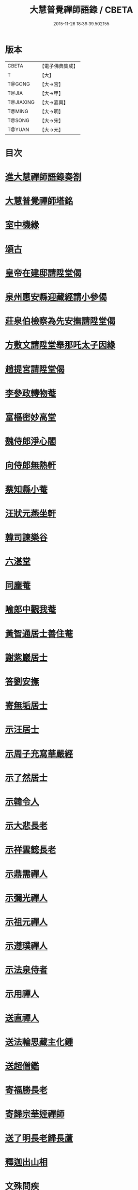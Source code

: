 #+TITLE: 大慧普覺禪師語錄 / CBETA
#+DATE: 2015-11-26 18:39:39.502155
* 版本
 |     CBETA|【電子佛典集成】|
 |         T|【大】     |
 |    T@GONG|【大→宮】   |
 |     T@JIA|【大→甲】   |
 | T@JIAXING|【大→嘉興】  |
 |    T@MING|【大→明】   |
 |    T@SONG|【大→宋】   |
 |    T@YUAN|【大→元】   |

* 目次
* [[file:KR6q0060_001.txt::001-0811a3][進大慧禪師語錄奏劄]]
* [[file:KR6q0060_006.txt::0836b13][大慧普覺禪師塔銘]]
* [[file:KR6q0060_009.txt::0849c9][室中機緣]]
* [[file:KR6q0060_010.txt::010-0850c6][頌古]]
* [[file:KR6q0060_011.txt::011-0856a26][皇帝在建邸請陞堂偈]]
* [[file:KR6q0060_011.txt::0856b8][泉州惠安縣迎藏經請小參偈]]
* [[file:KR6q0060_011.txt::0856b25][莊泉伯檢察為先安撫請陞堂偈]]
* [[file:KR6q0060_011.txt::0856c5][方敷文請陞堂舉那吒太子因緣]]
* [[file:KR6q0060_011.txt::0856c8][趙提宮請陞堂偈]]
* [[file:KR6q0060_011.txt::0856c11][李參政轉物菴]]
* [[file:KR6q0060_011.txt::0856c19][富樞密妙高堂]]
* [[file:KR6q0060_011.txt::0856c27][魏侍郎淨心閣]]
* [[file:KR6q0060_011.txt::0857a9][向侍郎無熱軒]]
* [[file:KR6q0060_011.txt::0857a28][蔡知縣小菴]]
* [[file:KR6q0060_011.txt::0857b7][汪狀元燕坐軒]]
* [[file:KR6q0060_011.txt::0857b10][韓司諫樂谷]]
* [[file:KR6q0060_011.txt::0857b13][六湛堂]]
* [[file:KR6q0060_011.txt::0857b18][同塵菴]]
* [[file:KR6q0060_011.txt::0857b22][喻郎中觀我菴]]
* [[file:KR6q0060_011.txt::0857b25][黃智通居士善住菴]]
* [[file:KR6q0060_011.txt::0857b28][謝紫巖居士]]
* [[file:KR6q0060_011.txt::0857c2][答劉安撫]]
* [[file:KR6q0060_011.txt::0857c5][寄無垢居士]]
* [[file:KR6q0060_011.txt::0857c8][示汪居士]]
* [[file:KR6q0060_011.txt::0857c11][示周子充寫華嚴經]]
* [[file:KR6q0060_011.txt::0857c15][示了然居士]]
* [[file:KR6q0060_011.txt::0857c18][示韓令人]]
* [[file:KR6q0060_011.txt::0857c21][示大悲長老]]
* [[file:KR6q0060_011.txt::0857c24][示祥雲懿長老]]
* [[file:KR6q0060_011.txt::0857c27][示鼎需禪人]]
* [[file:KR6q0060_011.txt::0858a1][示彌光禪人]]
* [[file:KR6q0060_011.txt::0858a4][示祖元禪人]]
* [[file:KR6q0060_011.txt::0858a7][示遵璞禪人]]
* [[file:KR6q0060_011.txt::0858a10][示法泉侍者]]
* [[file:KR6q0060_011.txt::0858a14][示用禪人]]
* [[file:KR6q0060_011.txt::0858a19][送直禪人]]
* [[file:KR6q0060_011.txt::0858a25][送法輪思藏主化鍾]]
* [[file:KR6q0060_011.txt::0858a29][送超僧鑑]]
* [[file:KR6q0060_011.txt::0858b3][寄福勝長老]]
* [[file:KR6q0060_011.txt::0858b6][寄歸宗華姪禪師]]
* [[file:KR6q0060_011.txt::0858b9][送了明長老歸長蘆]]
* [[file:KR6q0060_012.txt::012-0858b21][釋迦出山相]]
* [[file:KR6q0060_012.txt::012-0858b24][文殊問疾]]
* [[file:KR6q0060_012.txt::012-0858b27][觀音大士]]
* [[file:KR6q0060_012.txt::0858c5][入定觀音]]
* [[file:KR6q0060_012.txt::0858c16][維摩居士]]
* [[file:KR6q0060_012.txt::0858c19][九祖伏馱密多尊者]]
* [[file:KR6q0060_012.txt::0858c22][初祖達磨大師]]
* [[file:KR6q0060_012.txt::0858c25][傅大士]]
* [[file:KR6q0060_012.txt::0858c28][六祖大鑑禪師]]
* [[file:KR6q0060_012.txt::0859a2][李長者]]
* [[file:KR6q0060_012.txt::0859a5][龐居士]]
* [[file:KR6q0060_012.txt::0859a8][趙州和尚]]
* [[file:KR6q0060_012.txt::0859a11][船子和尚]]
* [[file:KR6q0060_012.txt::0859a14][臨濟和尚]]
* [[file:KR6q0060_012.txt::0859a18][雲門和尚]]
* [[file:KR6q0060_012.txt::0859a23][布袋和尚]]
* [[file:KR6q0060_012.txt::0859b3][金華聖者]]
* [[file:KR6q0060_012.txt::0859b8][南安巖主]]
* [[file:KR6q0060_012.txt::0859b12][言法華]]
* [[file:KR6q0060_012.txt::0859b16][雪竇明覺禪師]]
* [[file:KR6q0060_012.txt::0859b27][楊岐和尚]]
* [[file:KR6q0060_012.txt::0859b29][白雲端和尚]]
* [[file:KR6q0060_012.txt::0859c3][五祖演和尚]]
* [[file:KR6q0060_012.txt::0859c7][西余端和尚]]
* [[file:KR6q0060_012.txt::0859c12][慧日雅和尚]]
* [[file:KR6q0060_012.txt::0859c18][寂音尊者]]
* [[file:KR6q0060_012.txt::0859c22][草堂清和尚]]
* [[file:KR6q0060_012.txt::0859c27][圜悟和尚]]
* [[file:KR6q0060_012.txt::0860a14][普融平和尚]]
* [[file:KR6q0060_012.txt::0860a18][長靈卓和尚]]
* [[file:KR6q0060_012.txt::0860a25][佛性泰和尚]]
* [[file:KR6q0060_012.txt::0860a28][佛燈珣和尚]]
* [[file:KR6q0060_012.txt::0860b4][竹菴珪和尚]]
* [[file:KR6q0060_012.txt::0860b11][天童覺和尚]]
* [[file:KR6q0060_012.txt::0860b18][普明琳和尚]]
* [[file:KR6q0060_012.txt::0860b22][大慧普覺禪師自讚李參政請讚]]
** [[file:KR6q0060_012.txt::0860b23][李參政請讚]]
** [[file:KR6q0060_012.txt::0860b27][吳提刑請讚]]
** [[file:KR6q0060_012.txt::0860c4][鄭學士請讚]]
** [[file:KR6q0060_012.txt::0860c9][蔡郎中請讚]]
** [[file:KR6q0060_012.txt::0860c13][蔡宣教請讚]]
** [[file:KR6q0060_012.txt::0860c17][蔡宣教請讚]]
** [[file:KR6q0060_012.txt::0860c21][儲大夫請讚]]
** [[file:KR6q0060_012.txt::0860c27][趙通判請讚]]
** [[file:KR6q0060_012.txt::0861a3][許司理請讚]]
** [[file:KR6q0060_012.txt::0861a7][廖知縣請讚]]
** [[file:KR6q0060_012.txt::0861a12][朱主簿請讚]]
** [[file:KR6q0060_012.txt::0861a15][聞監務請讚]]
** [[file:KR6q0060_012.txt::0861a19][唐道人請讚]]
** [[file:KR6q0060_012.txt::0861a24][江令人請讚]]
** [[file:KR6q0060_012.txt::0861b1][無著道人請讚]]
** [[file:KR6q0060_012.txt::0861b8][超宗道人請讚]]
** [[file:KR6q0060_012.txt::0861b12][舟峯長老求讚]]
** [[file:KR6q0060_012.txt::0861b17][鼎需禪人求讚]]
** [[file:KR6q0060_012.txt::0861b19][蘊聞禪人請讚]]
** [[file:KR6q0060_012.txt::0861b22][用宣禪人請讚]]
** [[file:KR6q0060_012.txt::0861b24][思岳禪人求讚]]
** [[file:KR6q0060_012.txt::0861b27][悟本禪人求讚]]
** [[file:KR6q0060_012.txt::0861c5][法寶禪人求讚]]
** [[file:KR6q0060_012.txt::0861c9][守淨禪人求讚]]
** [[file:KR6q0060_012.txt::0861c13][遵璞禪人求讚]]
** [[file:KR6q0060_012.txt::0861c18][僧鶚禪人求讚]]
** [[file:KR6q0060_012.txt::0861c23][正言禪人求讚]]
** [[file:KR6q0060_012.txt::0861c26][祖傳禪人求讚]]
** [[file:KR6q0060_012.txt::0862a3][妙道禪人求讚]]
** [[file:KR6q0060_012.txt::0862a9][沖密禪人求讚]]
** [[file:KR6q0060_012.txt::0862a13][文俊禪人求讚]]
** [[file:KR6q0060_012.txt::0862a17][如本禪人求讚]]
** [[file:KR6q0060_012.txt::0862a21][法宏禪人求讚]]
** [[file:KR6q0060_012.txt::0862a25][德光禪人求讚]]
** [[file:KR6q0060_012.txt::0862b2][若懷首座求讚歸洋嶼菴]]
** [[file:KR6q0060_012.txt::0862b5][雪峯空長老求讚]]
** [[file:KR6q0060_012.txt::0862b14][師玿長老求讚]]
** [[file:KR6q0060_012.txt::0862b17][禪人求讚]]
* [[file:KR6q0060_012.txt::0862c3][為彥維那下火]]
* [[file:KR6q0060_012.txt::0862c11][為充禪人下火]]
* [[file:KR6q0060_012.txt::0862c19][為法燈監寺下火]]
* [[file:KR6q0060_012.txt::0862c24][為超禪人下火]]
* [[file:KR6q0060_012.txt::0862c27][為月禪人入塔]]
* [[file:KR6q0060_012.txt::0863a3][為益照二禪人入塔]]
* [[file:KR6q0060_019.txt::019-0890a6][示清淨居士]]
* [[file:KR6q0060_019.txt::0891c19][示東峯居士]]
* [[file:KR6q0060_019.txt::0892c9][示智通居士]]
* [[file:KR6q0060_019.txt::0893b28][示妙證居士]]
* [[file:KR6q0060_020.txt::020-0894a15][示無相居士]]
* [[file:KR6q0060_020.txt::0894b21][示真如道人]]
* [[file:KR6q0060_020.txt::0895c14][示空慧道人]]
* [[file:KR6q0060_020.txt::0896a14][示廓然居士]]
* [[file:KR6q0060_020.txt::0896c27][示覺空居士]]
* [[file:KR6q0060_020.txt::0897a17][示新喻黃縣尉]]
* [[file:KR6q0060_020.txt::0897b14][示羅知縣]]
* [[file:KR6q0060_021.txt::021-0898b18][示鄂守熊祠部]]
* [[file:KR6q0060_021.txt::0899a18][示徐提刑]]
* [[file:KR6q0060_021.txt::0900b9][示鮑教授]]
* [[file:KR6q0060_021.txt::0900b29][示妙淨居士]]
* [[file:KR6q0060_021.txt::0901a25][示呂機宜]]
* [[file:KR6q0060_022.txt::022-0902b24][示快然居士]]
* [[file:KR6q0060_022.txt::0903a3][示妙心居士]]
* [[file:KR6q0060_022.txt::0903c8][示永寧郡夫人]]
* [[file:KR6q0060_022.txt::0904c14][示妙智居士]]
* [[file:KR6q0060_022.txt::0905c5][示張太尉]]
* [[file:KR6q0060_022.txt::0906b10][示曾機宜]]
* [[file:KR6q0060_023.txt::023-0907a10][示中證居士]]
* [[file:KR6q0060_023.txt::0907c12][示徐提刑]]
* [[file:KR6q0060_023.txt::0908b14][示陳機宜]]
* [[file:KR6q0060_023.txt::0908c25][示空相道人]]
* [[file:KR6q0060_023.txt::0909a4][示方機宜]]
* [[file:KR6q0060_023.txt::0909b2][示妙圓道人]]
* [[file:KR6q0060_023.txt::0909b22][示太虛居士]]
* [[file:KR6q0060_023.txt::0910a23][示妙明居士]]
* [[file:KR6q0060_024.txt::024-0911c24][示成機宜]]
* [[file:KR6q0060_024.txt::0913a25][示莫宣教]]
* [[file:KR6q0060_024.txt::0913c1][示遵璞禪人]]
* [[file:KR6q0060_024.txt::0914b10][示妙道禪人]]
* [[file:KR6q0060_024.txt::0914c21][示智嚴禪人]]
* [[file:KR6q0060_024.txt::0915a9][示知立禪人]]
* [[file:KR6q0060_024.txt::0915a23][示妙詮禪人]]
* [[file:KR6q0060_024.txt::0915b17][示冲密禪人]]
* [[file:KR6q0060_024.txt::0915c23][示道明講主]]
* [[file:KR6q0060_024.txt::0916a29][示妙總禪人]]
* [[file:KR6q0060_025.txt::025-0916b14][答曾侍郎]]
* [[file:KR6q0060_025.txt::0919c3][答李參政]]
* [[file:KR6q0060_026.txt::026-0920c15][答江給事]]
* [[file:KR6q0060_026.txt::0921a17][答富樞密]]
* [[file:KR6q0060_026.txt::0922b18][答李參政別紙]]
* [[file:KR6q0060_026.txt::0922c3][答陳少卿]]
* [[file:KR6q0060_026.txt::0923c27][答趙待制]]
* [[file:KR6q0060_026.txt::0924b6][答許司理]]
* [[file:KR6q0060_027.txt::027-0925a6][答劉寶學]]
* [[file:KR6q0060_027.txt::0926a19][答劉通判]]
* [[file:KR6q0060_027.txt::0926c27][答泰國太夫人]]
* [[file:KR6q0060_027.txt::0927a8][答張丞相]]
* [[file:KR6q0060_027.txt::0927a24][答張提刑]]
* [[file:KR6q0060_027.txt::0928b26][答汪內翰]]
* [[file:KR6q0060_027.txt::0929c19][答夏運使]]
* [[file:KR6q0060_028.txt::028-0930a13][答呂舍人]]
* [[file:KR6q0060_028.txt::028-0930a25][答呂郎中]]
* [[file:KR6q0060_028.txt::0931b28][答呂舍人]]
* [[file:KR6q0060_028.txt::0932a22][答汪狀元]]
* [[file:KR6q0060_028.txt::0933a25][答宗直閣]]
* [[file:KR6q0060_028.txt::0933c28][答李參政]]
* [[file:KR6q0060_028.txt::0934a15][答曾宗丞]]
* [[file:KR6q0060_029.txt::029-0934b14][答王教授]]
* [[file:KR6q0060_029.txt::0934c21][答劉侍郎]]
* [[file:KR6q0060_029.txt::0935a22][答李郎中]]
* [[file:KR6q0060_029.txt::0935b22][答李寶文]]
* [[file:KR6q0060_029.txt::0935c17][答向侍郎]]
* [[file:KR6q0060_029.txt::0936b6][答陳教授]]
* [[file:KR6q0060_029.txt::0936b16][答林判院]]
* [[file:KR6q0060_029.txt::0936c2][答黃知縣]]
* [[file:KR6q0060_029.txt::0936c23][答嚴教授]]
* [[file:KR6q0060_029.txt::0937b9][答張侍郎]]
* [[file:KR6q0060_029.txt::0937c11][答除顯謨]]
* [[file:KR6q0060_029.txt::0938a2][答楊教授]]
* [[file:KR6q0060_029.txt::0938a14][答樓樞密]]
* [[file:KR6q0060_029.txt::0938c15][答曹太尉]]
* [[file:KR6q0060_030.txt::030-0939a27][答榮侍郎]]
* [[file:KR6q0060_030.txt::0940a10][答黃門司節夫]]
* [[file:KR6q0060_030.txt::0940a18][答孫知縣]]
* [[file:KR6q0060_030.txt::0941a28][答張舍人狀元]]
* [[file:KR6q0060_030.txt::0941c23][答湯丞相]]
* [[file:KR6q0060_030.txt::0942b4][答樊提刑]]
* [[file:KR6q0060_030.txt::0942b17][答聖泉珪和尚]]
* [[file:KR6q0060_030.txt::0942b26][答鼓山逮長老]]
* [[file:KR6q0060_030.txt::0943a21][謝降賜大慧禪師語錄入藏奏劄]]
* 卷
** [[file:KR6q0060_001.txt][大慧普覺禪師語錄 1]]
** [[file:KR6q0060_002.txt][大慧普覺禪師語錄 2]]
** [[file:KR6q0060_003.txt][大慧普覺禪師語錄 3]]
** [[file:KR6q0060_004.txt][大慧普覺禪師語錄 4]]
** [[file:KR6q0060_005.txt][大慧普覺禪師語錄 5]]
** [[file:KR6q0060_006.txt][大慧普覺禪師語錄 6]]
** [[file:KR6q0060_007.txt][大慧普覺禪師語錄 7]]
** [[file:KR6q0060_008.txt][大慧普覺禪師語錄 8]]
** [[file:KR6q0060_009.txt][大慧普覺禪師語錄 9]]
** [[file:KR6q0060_010.txt][大慧普覺禪師語錄 10]]
** [[file:KR6q0060_011.txt][大慧普覺禪師語錄 11]]
** [[file:KR6q0060_012.txt][大慧普覺禪師語錄 12]]
** [[file:KR6q0060_013.txt][大慧普覺禪師語錄 13]]
** [[file:KR6q0060_014.txt][大慧普覺禪師語錄 14]]
** [[file:KR6q0060_015.txt][大慧普覺禪師語錄 15]]
** [[file:KR6q0060_016.txt][大慧普覺禪師語錄 16]]
** [[file:KR6q0060_017.txt][大慧普覺禪師語錄 17]]
** [[file:KR6q0060_018.txt][大慧普覺禪師語錄 18]]
** [[file:KR6q0060_019.txt][大慧普覺禪師語錄 19]]
** [[file:KR6q0060_020.txt][大慧普覺禪師語錄 20]]
** [[file:KR6q0060_021.txt][大慧普覺禪師語錄 21]]
** [[file:KR6q0060_022.txt][大慧普覺禪師語錄 22]]
** [[file:KR6q0060_023.txt][大慧普覺禪師語錄 23]]
** [[file:KR6q0060_024.txt][大慧普覺禪師語錄 24]]
** [[file:KR6q0060_025.txt][大慧普覺禪師語錄 25]]
** [[file:KR6q0060_026.txt][大慧普覺禪師語錄 26]]
** [[file:KR6q0060_027.txt][大慧普覺禪師語錄 27]]
** [[file:KR6q0060_028.txt][大慧普覺禪師語錄 28]]
** [[file:KR6q0060_029.txt][大慧普覺禪師語錄 29]]
** [[file:KR6q0060_030.txt][大慧普覺禪師語錄 30]]
